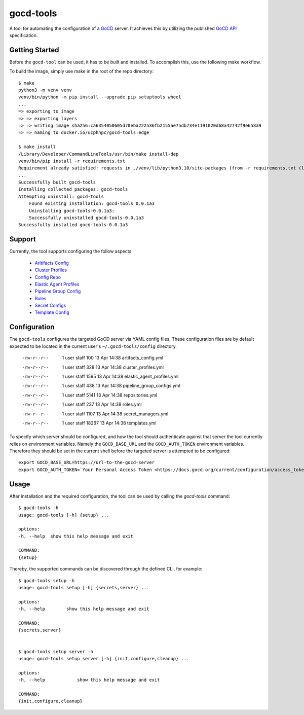 ==========
gocd-tools
==========

A tool for automating the configuration of a `GoCD <https://www.gocd.org>`_ server.
It achieves this by utilizing the published `GoCD API <https://api.gocd.org/current/#introduction>`_ specification.

---------------
Getting Started
---------------

Before the ``gocd-tool`` can be used, it has to be built and installed.
To accomplish this, use the following make workflow.

To build the image, simply use make in the root of the repo directory::

    $ make
    python3 -m venv venv
    venv/bin/python -m pip install --upgrade pip setuptools wheel
    ...
    => exporting to image                                                                                                                          0.1s
    => => exporting layers                                                                                                                         0.1s
    => => writing image sha256:ca6354050605d70eba222536fb2155ae75db734e1191020d68a42742f9e658a9                                                    0.0s
    => => naming to docker.io/ucphhpc/gocd-tools:edge                                                                                              0.0s

    $ make install
    /Library/Developer/CommandLineTools/usr/bin/make install-dep
    venv/bin/pip install -r requirements.txt
    Requirement already satisfied: requests in ./venv/lib/python3.10/site-packages (from -r requirements.txt (line 1)) (2.27.1)
    ...
    Successfully built gocd-tools
    Installing collected packages: gocd-tools
    Attempting uninstall: gocd-tools
        Found existing installation: gocd-tools 0.0.1a3
        Uninstalling gocd-tools-0.0.1a3:
        Successfully uninstalled gocd-tools-0.0.1a3
    Successfully installed gocd-tools-0.0.1a3

-------
Support
-------

Currently, the tool supports configuring the follow aspects.

    * `Aritifacts Config <https://api.gocd.org/current/#artifacts-config>`_
    * `Cluster Profiles <https://api.gocd.org/current/#cluster-profiles>`_
    * `Config Repo <https://api.gocd.org/current/#config-repo>`_
    * `Elastic Agent Profiles <https://api.gocd.org/current/#elastic-agent-profiles>`_
    * `Pipeline Group Config <https://api.gocd.org/current/#pipeline-group-config>`_
    * `Roles <https://api.gocd.org/current/#roles>`_
    * `Secret Configs <https://api.gocd.org/current/#secret-configs>`_
    * `Template Config <https://api.gocd.org/current/#template-config>`_

-------------
Configuration
-------------

The ``gocd-tools`` configures the targeted GoCD server via YAML config files.
These configuration files are by default expected to be located in the current user's ``~/.gocd-tools/config`` directory.


    -rw-r--r--   1 user  staff    100 13 Apr 14:38 artifacts_config.yml
    -rw-r--r--   1 user  staff    328 13 Apr 14:38 cluster_profiles.yml
    -rw-r--r--   1 user  staff   1595 13 Apr 14:38 elastic_agent_profiles.yml
    -rw-r--r--   1 user  staff    438 13 Apr 14:38 pipeline_group_configs.yml
    -rw-r--r--   1 user  staff   5141 13 Apr 14:38 repositories.yml
    -rw-r--r--   1 user  staff    237 13 Apr 14:38 roles.yml
    -rw-r--r--   1 user  staff   1107 13 Apr 14:38 secret_managers.yml
    -rw-r--r--   1 user  staff  18267 13 Apr 14:38 templates.yml

To specify which server should be configured, and how the tool should authenticate against that server the tool currently relies on environment variables.
Namely the ``GOCD_BASE_URL`` and the ``GOCD_AUTH_TOKEN`` environment variables.
Therefore they should be set in the current shell before the targeted server is attempted to be configured::

    export GOCD_BASE_URL=https://url-to-the-gocd-server
    export GOCD_AUTH_TOKEN=`Your Personal Access Token <https://docs.gocd.org/current/configuration/access_tokens.html>`_

-----
Usage
-----

After installation and the required configuration, the tool can be used by calling the `gocd-tools` command::

    $ gocd-tools -h
    usage: gocd-tools [-h] {setup} ...

    options:
    -h, --help  show this help message and exit

    COMMAND:
    {setup}

Thereby, the supported commands can be discovered through the defined CLI, for example::

    $ gocd-tools setup -h
    usage: gocd-tools setup [-h] {secrets,server} ...

    options:
    -h, --help        show this help message and exit

    COMMAND:
    {secrets,server}


    $ gocd-tools setup server -h
    usage: gocd-tools setup server [-h] {init,configure,cleanup} ...

    options:
    -h, --help            show this help message and exit

    COMMAND:
    {init,configure,cleanup}
